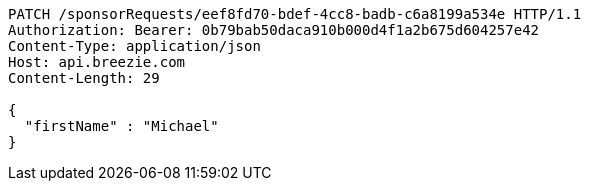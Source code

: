 [source,http,options="nowrap"]
----
PATCH /sponsorRequests/eef8fd70-bdef-4cc8-badb-c6a8199a534e HTTP/1.1
Authorization: Bearer: 0b79bab50daca910b000d4f1a2b675d604257e42
Content-Type: application/json
Host: api.breezie.com
Content-Length: 29

{
  "firstName" : "Michael"
}
----